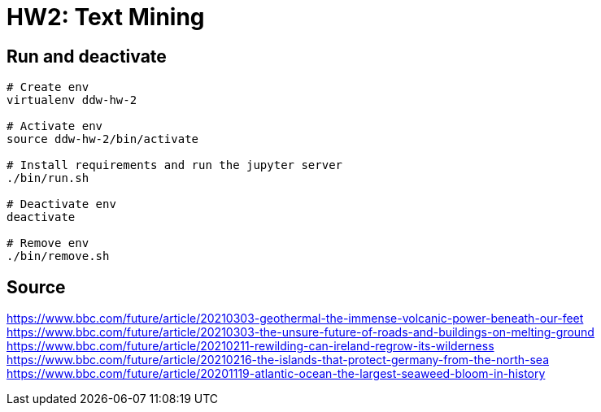 = HW2: Text Mining

== Run and deactivate

[source, bash]
----
# Create env
virtualenv ddw-hw-2

# Activate env
source ddw-hw-2/bin/activate

# Install requirements and run the jupyter server
./bin/run.sh

# Deactivate env
deactivate

# Remove env
./bin/remove.sh

----

== Source

https://www.bbc.com/future/article/20210303-geothermal-the-immense-volcanic-power-beneath-our-feet +
https://www.bbc.com/future/article/20210303-the-unsure-future-of-roads-and-buildings-on-melting-ground +
https://www.bbc.com/future/article/20210211-rewilding-can-ireland-regrow-its-wilderness +
https://www.bbc.com/future/article/20210216-the-islands-that-protect-germany-from-the-north-sea +
https://www.bbc.com/future/article/20201119-atlantic-ocean-the-largest-seaweed-bloom-in-history